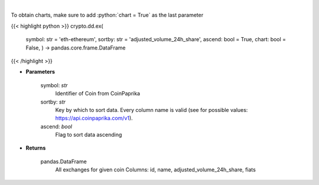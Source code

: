 .. role:: python(code)
    :language: python
    :class: highlight

|

.. raw:: html

    <h3>
    > Get all exchanges for given coin id. [Source: CoinPaprika]
    </h3>

To obtain charts, make sure to add :python:`chart = True` as the last parameter

{{< highlight python >}}
crypto.dd.ex(
    symbol: str = 'eth-ethereum', sortby: str = 'adjusted\_volume\_24h\_share', ascend: bool = True,
    chart: bool = False,
    ) -> pandas.core.frame.DataFrame
{{< /highlight >}}

* **Parameters**

    symbol: *str*
        Identifier of Coin from CoinPaprika
    sortby: *str*
        Key by which to sort data. Every column name is valid (see for possible values:
        https://api.coinpaprika.com/v1).
    ascend: *bool*
        Flag to sort data ascending

    
* **Returns**

    pandas.DataFrame
        All exchanges for given coin
        Columns: id, name, adjusted_volume_24h_share, fiats
    